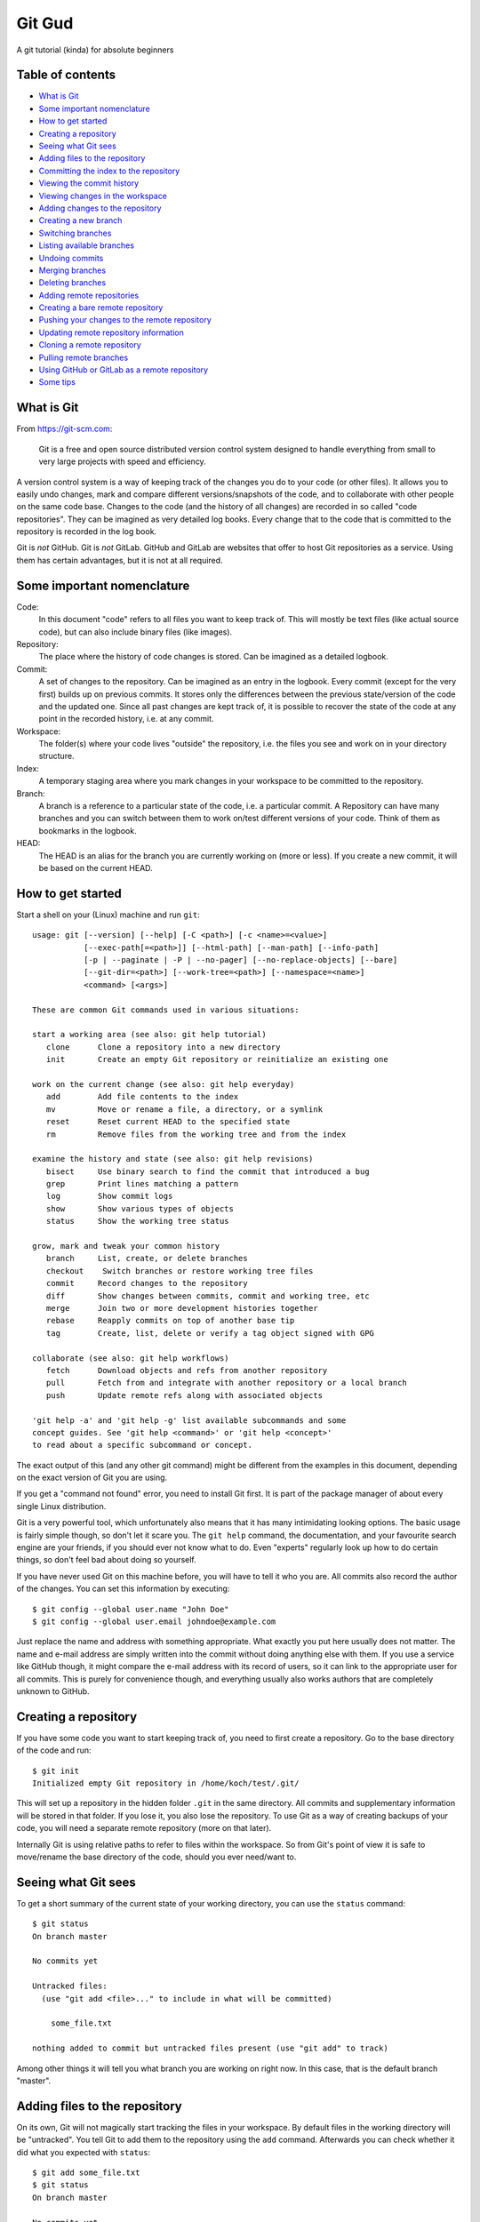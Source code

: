 =======
Git Gud
=======

A git tutorial (kinda) for absolute beginners

Table of contents
=================

*   `What is Git`_
*   `Some important nomenclature`_
*   `How to get started`_
*   `Creating a repository`_
*   `Seeing what Git sees`_
*   `Adding files to the repository`_
*   `Committing the index to the repository`_
*   `Viewing the commit history`_
*   `Viewing changes in the workspace`_
*   `Adding changes to the repository`_
*   `Creating a new branch`_
*   `Switching branches`_
*   `Listing available branches`_
*   `Undoing commits`_
*   `Merging branches`_
*   `Deleting branches`_
*   `Adding remote repositories`_
*   `Creating a bare remote repository`_
*   `Pushing your changes to the remote repository`_
*   `Updating remote repository information`_
*   `Cloning a remote repository`_
*   `Pulling remote branches`_
*   `Using GitHub or GitLab as a remote repository`_
*   `Some tips`_

What is Git
===========

From https://git-scm.com:

    Git is a free and open source distributed version control system designed
    to handle everything from small to very large projects with speed and
    efficiency.

A version control system is a way of keeping track of the changes you do to
your code (or other files). It allows you to easily undo changes, mark and
compare different versions/snapshots of the code, and to collaborate with other
people on the same code base. Changes to the code (and the history of all
changes) are recorded in so called "code repositories". They can be imagined as
very detailed log books. Every change that to the code that is committed to the
repository is recorded in the log book.

Git is *not* GitHub. Git is *not* GitLab. GitHub and GitLab are websites that
offer to host Git repositories as a service. Using them has certain advantages,
but it is not at all required.

Some important nomenclature
===========================

Code:
    In this document "code" refers to all files you want to keep track of. This
    will mostly be text files (like actual source code), but can also include
    binary files (like images).

Repository:
    The place where the history of code changes is stored. Can be imagined as a
    detailed logbook.

Commit:
    A set of changes to the repository. Can be imagined as an entry in the
    logbook. Every commit (except for the very first) builds up on previous
    commits. It stores only the differences between the previous state/version
    of the code and the updated one. Since all past changes are kept track of,
    it is possible to recover the state of the code at any point in the
    recorded history, i.e. at any commit.

Workspace:
    The folder(s) where your code lives "outside" the repository, i.e. the
    files you see and work on in your directory structure.

Index:
    A temporary staging area where you mark changes in your workspace to be
    committed to the repository.

Branch:
    A branch is a reference to a particular state of the code, i.e. a
    particular commit. A Repository can have many branches and you can switch
    between them to work on/test different versions of your code. Think of them
    as bookmarks in the logbook.

HEAD:
    The HEAD is an alias for the branch you are currently working on (more or
    less). If you create a new commit, it will be based on the current HEAD.

How to get started
==================

Start a shell on your (Linux) machine and run ``git``::

    usage: git [--version] [--help] [-C <path>] [-c <name>=<value>]
               [--exec-path[=<path>]] [--html-path] [--man-path] [--info-path]
               [-p | --paginate | -P | --no-pager] [--no-replace-objects] [--bare]
               [--git-dir=<path>] [--work-tree=<path>] [--namespace=<name>]
               <command> [<args>]

    These are common Git commands used in various situations:

    start a working area (see also: git help tutorial)
       clone      Clone a repository into a new directory
       init       Create an empty Git repository or reinitialize an existing one

    work on the current change (see also: git help everyday)
       add        Add file contents to the index
       mv         Move or rename a file, a directory, or a symlink
       reset      Reset current HEAD to the specified state
       rm         Remove files from the working tree and from the index

    examine the history and state (see also: git help revisions)
       bisect     Use binary search to find the commit that introduced a bug
       grep       Print lines matching a pattern
       log        Show commit logs
       show       Show various types of objects
       status     Show the working tree status

    grow, mark and tweak your common history
       branch     List, create, or delete branches
       checkout    Switch branches or restore working tree files
       commit     Record changes to the repository
       diff       Show changes between commits, commit and working tree, etc
       merge      Join two or more development histories together
       rebase     Reapply commits on top of another base tip
       tag        Create, list, delete or verify a tag object signed with GPG

    collaborate (see also: git help workflows)
       fetch      Download objects and refs from another repository
       pull       Fetch from and integrate with another repository or a local branch
       push       Update remote refs along with associated objects

    'git help -a' and 'git help -g' list available subcommands and some
    concept guides. See 'git help <command>' or 'git help <concept>'
    to read about a specific subcommand or concept.

The exact output of this (and any other git command) might be different from
the examples in this document, depending on the exact version of Git you are
using.

If you get a "command not found" error, you need to install Git first. It is
part of the package manager of about every single Linux distribution.

Git is a very powerful tool, which unfortunately also means that it has many
intimidating looking options. The basic usage is fairly simple though, so don't
let it scare you. The ``git help`` command, the documentation, and your favourite
search engine are your friends, if you should ever not know what to do. Even
"experts" regularly look up how to do certain things, so don't feel bad about
doing so yourself.

If you have never used Git on this machine before, you will have to tell it who
you are. All commits also record the author of the changes. You can set this
information by executing::

    $ git config --global user.name "John Doe"
    $ git config --global user.email johndoe@example.com

Just replace the name and address with something appropriate. What exactly you
put here usually does not matter. The name and e-mail address are simply
written into the commit without doing anything else with them. If you use a
service like GitHub though, it might compare the e-mail address with its record
of users, so it can link to the appropriate user for all commits. This is
purely for convenience though, and everything usually also works authors that
are completely unknown to GitHub.

Creating a repository
=====================

If you have some code you want to start keeping track of, you need to first
create a repository. Go to the base directory of the code and run::

    $ git init
    Initialized empty Git repository in /home/koch/test/.git/

This will set up a repository in the hidden folder ``.git`` in the same
directory. All commits and supplementary information will be stored in that
folder. If you lose it, you also lose the repository. To use Git as a way of
creating backups of your code, you will need a separate remote repository (more
on that later).

Internally Git is using relative paths to refer to files within the workspace.
So from Git's point of view it is safe to move/rename the base directory of the
code, should you ever need/want to.

Seeing what Git sees
====================

To get a short summary of the current state of your working directory, you can
use the ``status`` command::

    $ git status
    On branch master

    No commits yet

    Untracked files:
      (use "git add <file>..." to include in what will be committed)

        some_file.txt

    nothing added to commit but untracked files present (use "git add" to track)

Among other things it will tell you what branch you are working on right now.
In this case, that is the default branch "master".

Adding files to the repository
==============================

On its own, Git will not magically start tracking the files in your workspace.
By default files in the working directory will be "untracked". You tell Git to
add them to the repository using the ``add`` command. Afterwards you can check
whether it did what you expected with ``status``::

    $ git add some_file.txt
    $ git status
    On branch master

    No commits yet

    Changes to be committed:
      (use "git rm --cached <file>..." to unstage)

        new file:   some_file.txt

This did not actually add the file to the repository yet, but it added it to
the index, i.e. the staging area. By separating the "adding" from the
"committing" step, Git allows you to sequentially add multiple files and then
commit them all in one single commit.

Committing the index to the repository
======================================

When you are happy with the changes you have added to the index, you can commit them
to repository using the ``commit`` command::

    $ git commit
    [master (root-commit) f45e476] Add some file.
     1 file changed, 1 insertion(+)
     create mode 100644 some_file.txt

This will open your default text editor to write a commit message. A commit
message should begin of a single line with a short description what the commit
does. Conventionally this line should be written in the imperative case, e.g.

    Add some file.

and not

    Adds some file.

The short summary should be followed by a more detailed description of what
changes happened in the commit. There should be a blank line separating the
short summary from the rest.

If you have a simple commit that does not require a detailed explanation, you
can use the ``-m`` option so specify a short commit message directly in the
command line::

    $ git commit -m 'Add some file.'

Viewing the commit history
==========================

You can use the ``log`` command to view the history of commits in your
repository::

    $ git log
    commit f45e476d0f9d35b571d51ea455f030ac00ca252a (HEAD -> master)
    Author: Lukas Koch <lukas.koch@mailbox.org>
    Date:   Mon Mar 2 16:10:28 2020 +0000

        Add some file.

        A longer description goes here.

By default this will show you a list of commits with the full commit message as
well as additional information like the author and the time of each commit.
This is not ideal if one just wants a quick overview of what the commit history
looks like. For this you can modify the output format of the ``log`` command
using a few of its many options::

    $ git log --oneline --graph --date-order --decorate
    * f45e476 (HEAD -> master) Add some file.

Because it is a bit of a pain to type such a long command, it might be useful to
define a bash alias for it::

    $ alias gitl='git log --oneline --graph --date-order --decorate'

After running this (or adding it to your ``bashrc``) you will be able to use the
``gitl`` shortcut::

    $ gitl
    * f45e476 (HEAD -> master) Add some file.

Another way of looking at the commit history is to use graphical interfaces
like ``gitk``. These have to be installed separately from the core Git program
though.

Viewing changes in the workspace
================================

Once a file is tracked by the repository, the ``status`` command will tell you
when it has been changed::

    $ git status
    On branch master
    Changes not staged for commit:
      (use "git add <file>..." to update what will be committed)
      (use "git checkout -- <file>..." to discard changes in working directory)

        modified:   some_file.txt

    no changes added to commit (use "git add" and/or "git commit -a")

You can use the ``diff`` command to see the actual changes line-by-line::

    $ git diff
    diff --git a/some_file.txt b/some_file.txt
    index 7b57bd2..7b7ddac 100644
    --- a/some_file.txt
    +++ b/some_file.txt
    @@ -1 +1,3 @@
    -some text
    +Some text.
    +
    +Some more text.

Lines beginning with a ``-`` are present in the HEAD, but not in the workspace.
Lines beginning with a ``+`` are present in the workspace, but not in the HEAD.

Adding changes to the repository
================================

These changes are *not* automatically added to the repository. If you want to
record some changes, you need to explicitly add them to the index and then
commit the index to the repository::

    $ git add some_file.txt
    $ git status
    On branch master
    Changes to be committed:
      (use "git reset HEAD <file>..." to unstage)

        modified:   some_file.txt

    $ git commit -m 'Change some file.'
    [master df598a5] Change some file.
     1 file changed, 3 insertions(+), 1 deletion(-)

Sometimes one does a couple of changes to a file, but then only want to commit
part of them. For example, if you find (and fix) a bug or typo while working on
a bigger change, you might want to commit just the bug fix and then keep
working on the bigger change before committing that one separately. This can be
achieved with the ``-p`` option of ``add``::

    $ git add -p
    diff --git a/some_file.txt b/some_file.txt
    index 7b7ddac..72c34d9 100644
    --- a/some_file.txt
    +++ b/some_file.txt
    @@ -1,3 +1,5 @@
    -Some text.
    +Some text!

     Some more text.
    +
    +Even more text.
    Stage this hunk [y,n,q,a,d,s,e,?]?

It will go through all changes it sees compared to the HEAD and ask you whether
you want to add it to the index or not. You also have the option to split the
shown changes (called "hunk") into even smaller pieces (``s``), or to edit it
freely (``e``). If you forget what all the different letters actually mean, you
can get an explanation by choosing ``?``.

After you added a part the changes in a file to the index, it will appear twice
in the ``status`` command, both as modified and ready to commit and as having
changes that are not staged yet::

    $ git status
    On branch master
    Changes to be committed:
      (use "git reset HEAD <file>..." to unstage)

        modified:   some_file.txt

    Changes not staged for commit:
      (use "git add <file>..." to update what will be committed)
      (use "git checkout -- <file>..." to discard changes in working directory)

        modified:   some_file.txt

If you want to see the differences between the index and the HEAD before
committing, them you can use the ``--cached`` option of the ``diff`` command::

    $ git diff --cached
    diff --git a/some_file.txt b/some_file.txt
    index 7b7ddac..3288880 100644
    --- a/some_file.txt
    +++ b/some_file.txt
    @@ -1,3 +1,3 @@
    -Some text.
    +Some text!

     Some more text.


You can view the changes that have *not* been added to the index yet with the
``diff`` command without additional options::

    $ git diff
    diff --git a/some_file.txt b/some_file.txt
    index 3288880..72c34d9 100644
    --- a/some_file.txt
    +++ b/some_file.txt
    @@ -1,3 +1,5 @@
     Some text!

     Some more text.
    +
    +Even more text.

When you are happy with the changes added to the index, you commit them as
usual with ``commit``::

    $ git commit -m 'Exclaim!'
    [master c2a70dd] Exclaim!
     1 file changed, 1 insertion(+), 1 deletion(-)

In general you should strife to "commit early, commit often". Commits are
cheap, so whenever you have a tiny change of code that you know you probably
want to keep (for now), commit it. Even if it is experimental code! Accruing
lots of changes in the workspace that you never commit makes it quite hard to
find the changes that you do want to keep later on.

Creating a new branch
=====================

If you are working on a experimental feature and do not quite know whether you
will want to keep the changes you are doing to the code, it is a good idea to
create a separate branch for it. This will allow you to work on it and do lots
of commits without having to worry about how to undo these changes later if it
does not turn out as hoped.

You can create a new branch and immediately switch to it using the ``checkout``
command::

    $ git checkout -b 'experimental'
    Switched to a new branch 'experimental'

If you want to know which branch you are working on, use ``status``::

    $ git status
    On branch experimental
    nothing to commit, working tree clean

You can now use all previous commands as before, but without affecting the
state of the "master" branch.

Switching branches
==================

You can switch between branches using the ``checkout`` command::

    $ git checkout master
    Switched to branch 'master'

Listing available branches
==========================

You can list all branches in your repository with the ``branch`` command::

    $ git branch
      experimental
    * master

To get an overview of how the branches differ, i.e. what kind of commits are in
which branch, you can use the one-line ``log`` command as defined above with the
``--all`` option::

    $ gitl --all
    * d453b3e (experimental) Add something experimental.
    * 16c90da (HEAD -> master)  Add even more text.
    * c2a70dd Exclaim!
    * 5c0364d Change some file.
    * f45e476 Add some file.

Here you can see that we are currently on the branch "master", ``(HEAD ->
master)``, and that the branch "experimental" is ahead of "master" by a commit
"Add something special".

Undoing commits
===============

If it turns out that a change you committed was not a good idea after all, you
can undo it with the ``revert`` command together with a hash of the commit you
want to undo::

    $ git revert c2a70dd
    [master 000add3] Revert "Exclaim!"
     1 file changed, 1 insertion(+), 1 deletion(-)

This will create a new commit that undoes the changes of the specified one.

Merging branches
================

When you are done with the development on a branch and decide you want to add
these changes to the "master" branch, you can do so by merging them with
``merge``::

    $ git merge experimental
    Merge made by the 'recursive' strategy.
     experimental_textfile.txt | 1 +
     1 file changed, 1 insertion(+)
     create mode 100644 experimental_textfile.txt

After this (and possibly dealing with merge conflicts), the changes introduced
in the branch "experimental" will also be present in the current HEAD::

    $ gitl
    *   60ff7f6 (HEAD -> master) Merge branch 'experimental'
    |\
    * | 000add3 Revert "Exclaim!"
    | * d453b3e (experimental) Add something experimental.
    |/
    * 16c90da  Add even more text.
    * c2a70dd Exclaim!
    * 5c0364d Change some file.
    * f45e476 Add some file.

Deleting branches
=================

Since the changes in "experimental" have been merged into the "master" branch,
the branch "experimental" can be safely deleted::

    $ git branch --delete experimental
    Deleted branch experimental (was d453b3e).

This does *not* delete the commits that were part of "experimental", as those
are also a part of "master" now. This only deletes the "bookmark" labeled
"experimental"::

    $ gitl
    *   60ff7f6 (HEAD -> master) Merge branch 'experimental'
    |\
    * | 000add3 Revert "Exclaim!"
    | * d453b3e Add something experimental.
    |/
    * 16c90da  Add even more text.
    * c2a70dd Exclaim!
    * 5c0364d Change some file.
    * f45e476 Add some file.

Adding remote repositories
==========================

The local repository helps you to organise your code development, but it does
not protect you against data loss because of disk failures or similar. For this
you need to duplicate your repository somewhere else. Ideally on a different
disk, in a different building, on a different continent.

There are multiple ways to do this, but they all involve adding a remote
repository. This just tells git that the remote repository exists and enables
you to refer to it by name in the future::

    $ git remote add my_remote /path/to/remote/repository

You can list the remote repositories currently known to git like his::

    $ git remote -v
    my_remote	../test_remote/ (fetch)
    my_remote	../test_remote/ (push)

Git also supports multiple protocols to access remote repositories -- well --
remotely. For example, if you have a repository on a remote machine with ssh
access you can add it like this::

    $ git remote add my_remote username@hostname:path/on/host

Creating a bare remote repository
=================================

To add a remote repository, that repository must exist in the first place. To
avoid certain possible conflicts, it is a good idea (but not necessary) to use
"bare" repositories for remote backup. A "bare" repository does not have a
workspace. It consists only of the "logbook" that is usually hidden in the
``.git`` folder::

    $ git init --bare
    Initialized empty Git repository in /home/koch/test_remote/

    $ ls
    branches  config  description  HEAD  hooks  info  objects  refs

Pushing your changes to the remote repository
=============================================

So far you have only told git that the remote repository exists, but not what
to do with it. To tell git that it should use the remote repository to store
copies of all your local branches, use the ``push`` command with the
``--set-upstream`` option::

    $ git push my_remote --set-upstream --all
    Enumerating objects: 20, done.
    Counting objects: 100% (20/20), done.
    Delta compression using up to 8 threads
    Compressing objects: 100% (9/9), done.
    Writing objects: 100% (20/20), 1.70 KiB | 436.00 KiB/s, done.
    Total 20 (delta 2), reused 0 (delta 0)
    To ../test_remote/
     * [new branch]      master -> master
    Branch 'master' set up to track remote branch 'master' from 'my_remote'.

This will create a branch on the remote repository for every branch in you
local repository, and then push (i.e. copy or upload) your local branches to
them. The ``--set-upstream`` option also configures your local branches to
remember what their remote counterparts are. So from this point onwards you
can simply run::

    $ git push
    Everything up-to-date

to upload the current branch to its remote counterpart. Since we just did that,
in this case it tells us that there is nothing to do.

The locally known state of the remote repository branches can also be viewed
with the ``log`` command::

    $ gitl --all
    *   60ff7f6 (HEAD -> master, my_remote/master) Merge branch 'experimental'
    |\
    * | 000add3 Revert "Exclaim!"
    | * d453b3e Add something experimental.
    |/
    * 16c90da  Add even more text.
    * c2a70dd Exclaim!
    * 5c0364d Change some file.
    * f45e476 Add some file.

Git does *not* access the remote repository when showing you this information.
It is simply what your local git repository last learned about the remote
repository, e.g. when it last pushed a branch to it.

Updating remote repository information
======================================

To update what the local repository knows about the remote repository, you can use
the ``fetch`` command::

    $ git fetch my_remote

Cloning a remote repository
===========================

When you want to get a local copy of a remote repository that already exists,
the easiest way to set it up is to ``clone`` the remote repository::

    $ git clone /path/to/remote/ test2
    Cloning into 'test2'...
    done.

This will create a local repository and automatically set up a remote
repository "origin" which points to the repository that was just cloned::

    $ cd test2/
    $ ls
    experimental_textfile.txt  some_file.txt

    $ gitl
    *   60ff7f6 (HEAD -> master, origin/master, origin/HEAD) Merge branch 'experimental'
    |\
    * | 000add3 Revert "Exclaim!"
    | * d453b3e Add something experimental.
    |/
    * 16c90da  Add even more text.
    * c2a70dd Exclaim!
    * 5c0364d Change some file.
    * f45e476 Add some file.

    $ git remote -v
    origin	/home/koch/test_remote/ (fetch)
    origin	/home/koch/test_remote/ (push)

If you do not specify a target path for the repository, it will create a new
folder named after the repository you are trying to clone.

Pulling remote branches
=======================

Sometimes you know that you want to merge whatever changes have been made on
the remote repository into your local branch (e.g. if you just want to update
your local code with the newest changes someone else has made). In this case
you can use the ``pull`` command::

    $ git pull
    Already up to date.

It is basically just a shortcut to do a ``fetch`` and then ``merge``.

Using GitHub or GitLab as a remote repository
=============================================

Repositories hosted on GitHub or GitLab work just like any other remote
repository. If you just want to clone/fetch/pull from someone else's repository
on there, you do not even need an account on these sites. All repositories have
a https URL, which just so happens to be one of the remote protocols that git
understands. You can find these URLs by clicking on the "clone" button on the
repositories main page. Then you can clone it like usual::

    $ git clone https://github.com/ast0815/git-tutorial.git

You will not be able to push any of your own changes to these repositories
though. To be able to push your own changes to a repository on these websites,
you need an account and create your own repositories there.

Some tips
=========

*   Commit early, commit often
*   Push regularly
*   Use aliases to save some time typing commands::

        alias gita='git add'
        alias gitc='git commit'
        alias gitd='git diff'
        alias gitk='gitk --date-order'
        alias gitl='git log --oneline --graph --date-order --decorate'
        alias gitp='git push'
        alias gits='git status'

*   Never give up, never surrender
